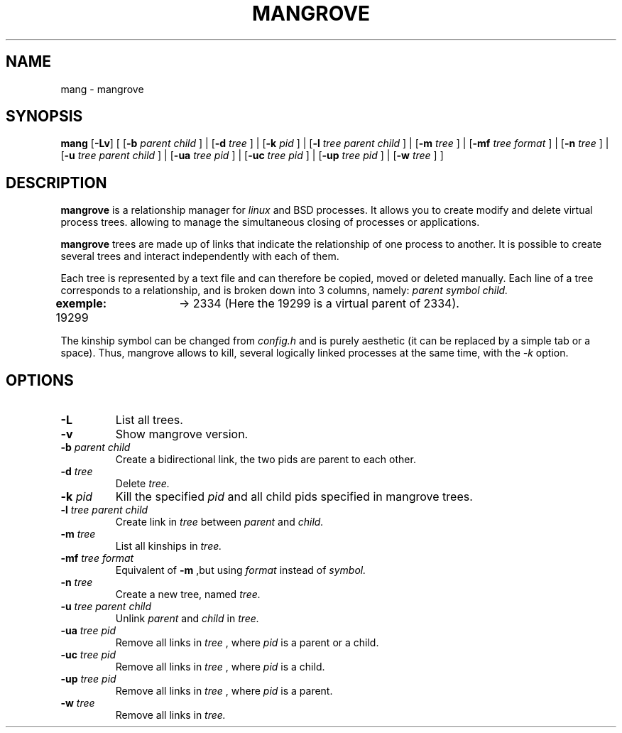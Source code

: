 .TH MANGROVE 1 mangrove\-VERSION

.SH NAME
mang - mangrove
.SH SYNOPSIS
.B mang
.RB [ \-Lv ]
.RB [ 
.RB [ \-b
.IR parent 
.IR child 
.RB ] 
.RB | 
.RB [ \-d
.IR tree 
.RB ]
.RB | 
.RB [ \-k
.IR pid 
.RB ]
.RB |
.RB [ -l
.IR tree
.IR parent
.IR child
.RB ]
.RB | 
.RB [ \-m
.IR tree
.RB ]
.RB |
.RB [ \-mf
.IR tree
.IR format
.RB ]
.RB |
.RB [ \-n
.IR tree
.RB ]
.RB |
.RB [ \-u
.IR tree
.IR parent
.IR child
.RB ]
.RB |
.RB [ \-ua
.IR tree
.IR pid
.RB ]
.RB |
.RB [ \-uc
.IR tree
.IR pid
.RB ]
.RB |
.RB [ \-up
.IR tree
.IR pid
.RB ]
.RB |
.RB [ \-w
.IR tree
.RB ]
.RB ]
.SH DESCRIPTION
.B mangrove
is a relationship manager for 
.IR linux 
and 
.IR
BSD
processes. It allows you to create modify and delete virtual process trees. allowing to manage the simultaneous closing of processes or applications.
.P
.B mangrove
trees are made up of links that indicate the relationship of one process to another. It is possible to create several trees and interact independently with each of them.
.P
Each tree is represented by a text file and can therefore be copied, moved or deleted manually. Each line of a tree corresponds to a relationship, and is broken down into 3 columns, namely: 
.IR parent
.IR symbol
.IR child.
.P
.B exemple:
19299	-> 2334 (Here the 19299 is a virtual parent of 2334).
.P
The kinship symbol can be changed from
.IR config.h
and is purely aesthetic (it can be replaced by a simple tab or a space). Thus, mangrove allows to kill, several logically linked processes at the same time, with the 
.IR -k 
option.
.SH OPTIONS
.TP
.B \-L
List all trees.
.TP
.B \-v
Show mangrove version.
.TP
.BI \-b " parent child"
Create a bidirectional link, the two pids are parent to each other.
.TP
.BI \-d " tree"
Delete
.IR tree.
.TP
.BI \-k " pid"
Kill the specified 
.IR pid
and all child pids specified in mangrove trees.
.TP
.BI \-l " tree parent child"
Create link in
.IR tree
between
.IR parent
and
.IR child.
.TP
.BI \-m " tree"
List all kinships in
.IR tree.
.TP
.BI \-mf " tree format"
Equivalent of
.B -m
,but using
.IR format
instead of 
.IR symbol.
.TP
.BI \-n " tree"
Create a new tree, named
.IR tree.
.TP
.BI \-u " tree parent child"
Unlink
.IR parent
and
.IR child
in
.IR tree.
.TP
.BI \-ua " tree pid"
Remove all links in
.IR tree
, where
.IR pid
is a parent or a child.
.TP
.BI \-uc " tree pid"
Remove all links in
.IR tree
, where
.IR pid
is a child.
.TP
.BI \-up " tree pid"
Remove all links in
.IR tree
, where
.IR pid
is a parent.
.TP
.BI \-w " tree"
Remove all links in
.IR tree.
